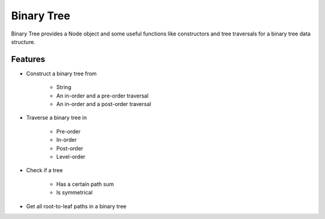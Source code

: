 ===========
Binary Tree
===========

Binary Tree provides a Node object and some useful functions like constructors and tree traversals for a binary tree data structure.

Features
--------
* Construct a binary tree from

    * String
    * An in-order and a pre-order traversal
    * An in-order and a post-order traversal

* Traverse a binary tree in

    * Pre-order
    * In-order
    * Post-order
    * Level-order

* Check if a tree
    
    * Has a certain path sum
    * Is symmetrical

* Get all root-to-leaf paths in a binary tree

